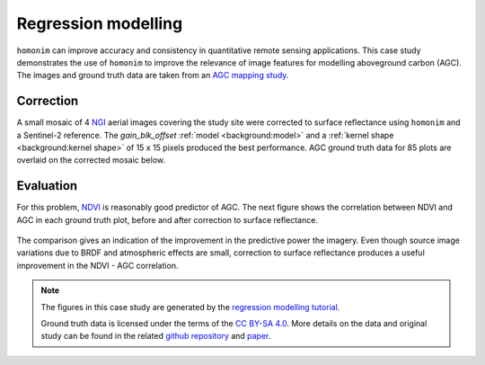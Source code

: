 Regression modelling
====================

``homonim`` can improve accuracy and consistency in quantitative remote sensing applications.  This case study demonstrates the use of ``homonim`` to improve the relevance of image features for modelling aboveground carbon (AGC).  The images and ground truth data are taken from an `AGC mapping study <https://github.com/leftfield-geospatial/map-thicket-agc>`_.

Correction
----------

A small mosaic of 4 `NGI <https://ngi.dalrrd.gov.za/index.php/what-we-do/aerial-photography-and-imagery>`_ aerial images covering the study site were corrected to surface reflectance using ``homonim`` and a Sentinel-2 reference.  The *gain_blk_offset* :ref:`model <background:model>` and a :ref:`kernel shape <background:kernel shape>` of 15 x 15 pixels produced the best performance.  AGC ground truth data for 85 plots are overlaid on the corrected mosaic below.

.. figure:: regression_modelling-agc_map.jpg
    :align: center
    :width: 80%

Evaluation
----------

For this problem, `NDVI <https://en.wikipedia.org/wiki/Normalized_difference_vegetation_index>`_ is reasonably good predictor of AGC.  The next figure shows the correlation between NDVI and AGC in each ground truth plot, before and after correction to surface reflectance.

.. figure:: regression_modelling-eval.png

The comparison gives an indication of the improvement in the predictive power the imagery.  Even though source image variations due to BRDF and atmospheric effects are small, correction to surface reflectance produces a useful improvement in the NDVI - AGC correlation.

.. note::
    The figures in this case study are generated by the `regression modelling tutorial <../tutorials/regression_modelling.ipynb>`_.

    Ground truth data is licensed under the terms of the `CC BY-SA 4.0 <https://creativecommons.org/licenses/by-sa/4.0/>`_.  More details on the data and original study can be found in the related `github repository <https://github.com/leftfield-geospatial/map-thicket-agc>`_ and `paper <https://www.researchgate.net/publication/353313021_Very_high_resolution_aboveground_carbon_mapping_in_subtropical_thicket>`_.
